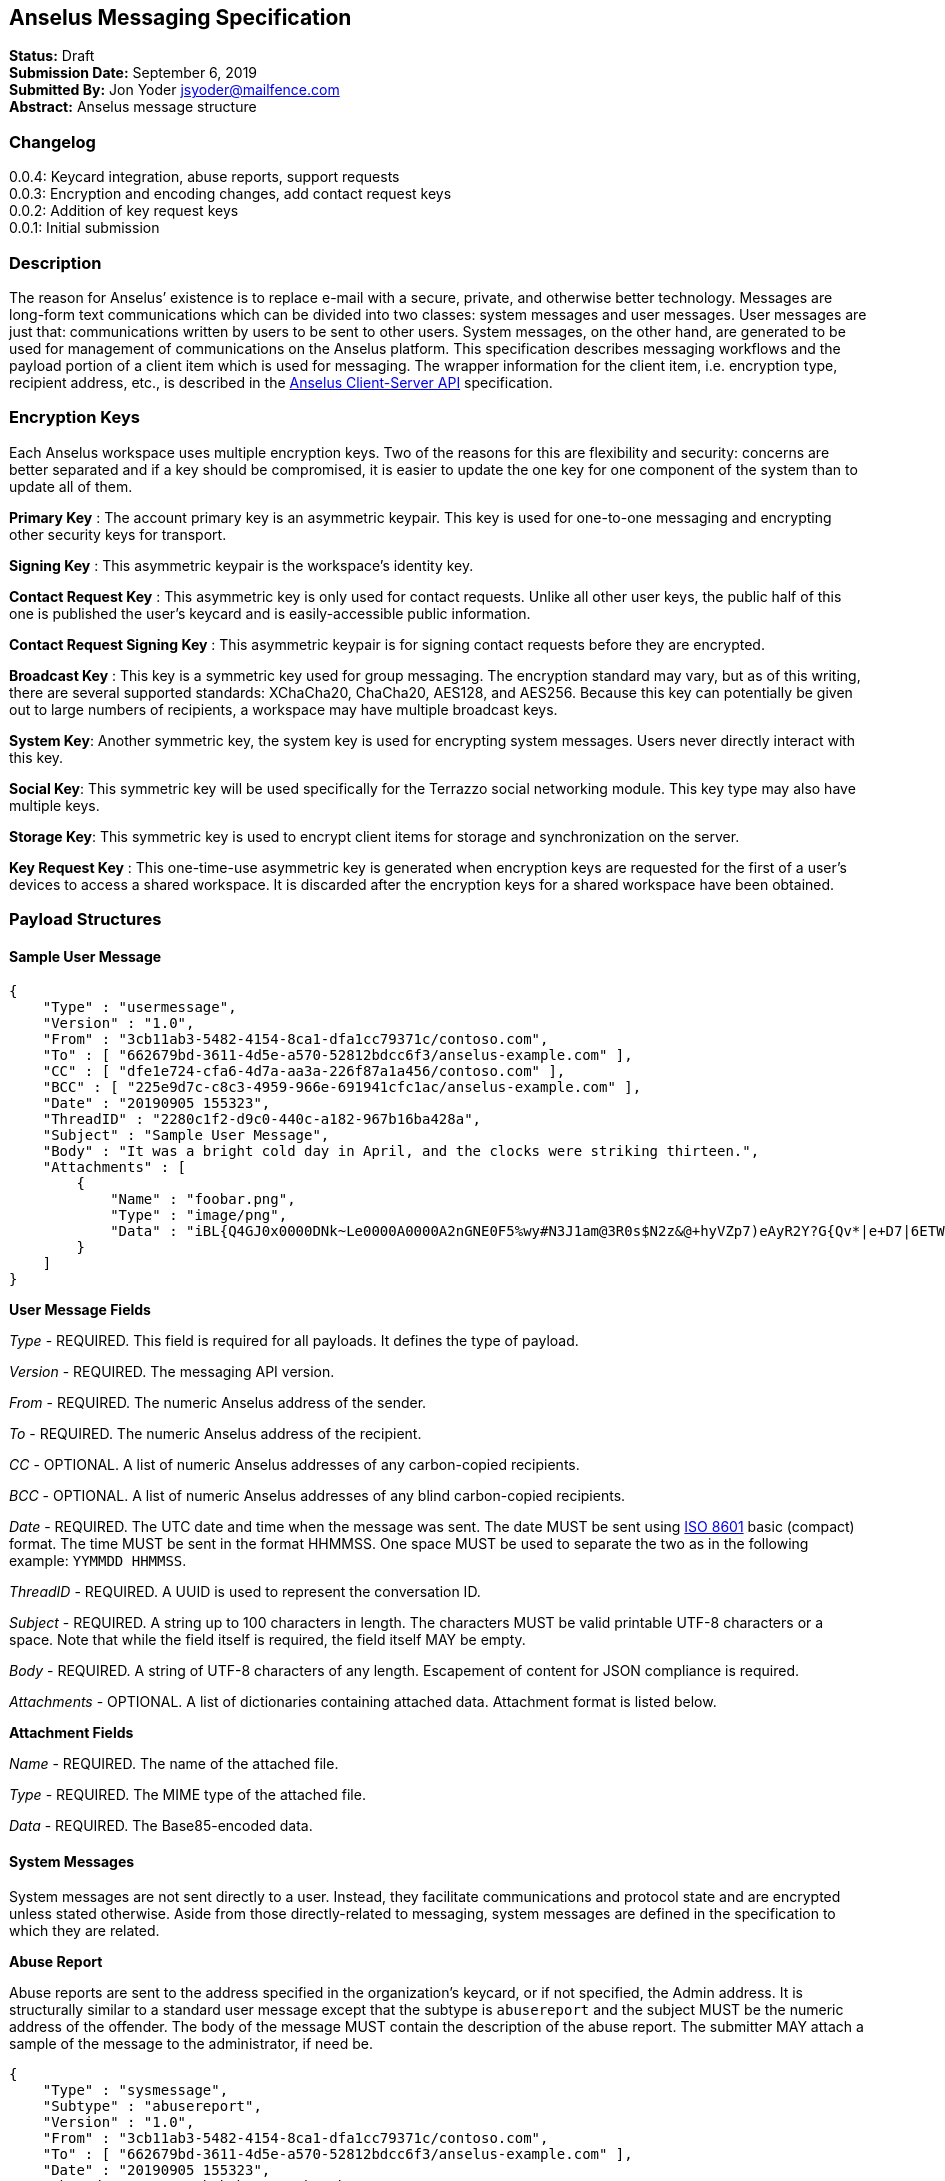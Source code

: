 == Anselus Messaging Specification

*Status:* Draft +
*Submission Date:* September 6, 2019 +
*Submitted By:* Jon Yoder jsyoder@mailfence.com +
*Abstract:* Anselus message structure

=== Changelog

0.0.4: Keycard integration, abuse reports, support requests +
0.0.3: Encryption and encoding changes, add contact request keys +
0.0.2: Addition of key request keys +
0.0.1: Initial submission

=== Description

The reason for Anselus’ existence is to replace e-mail with a secure,
private, and otherwise better technology. Messages are long-form text
communications which can be divided into two classes: system messages
and user messages. User messages are just that: communications written
by users to be sent to other users. System messages, on the other hand,
are generated to be used for management of communications on the Anselus
platform. This specification describes messaging workflows and the
payload portion of a client item which is used for messaging. The
wrapper information for the client item, i.e. encryption type, recipient
address, etc., is described in the link:/spec/clientserver[Anselus
Client-Server API] specification.

=== Encryption Keys

Each Anselus workspace uses multiple encryption keys. Two of the reasons
for this are flexibility and security: concerns are better separated and
if a key should be compromised, it is easier to update the one key for
one component of the system than to update all of them.

*Primary Key* : The account primary key is an asymmetric keypair. This
key is used for one-to-one messaging and encrypting other security keys
for transport.

*Signing Key* : This asymmetric keypair is the workspace’s identity key.

*Contact Request Key* : This asymmetric key is only used for contact
requests. Unlike all other user keys, the public half of this one is
published the user’s keycard and is easily-accessible public
information.

*Contact Request Signing Key* : This asymmetric keypair is for signing
contact requests before they are encrypted.

*Broadcast Key* : This key is a symmetric key used for group messaging.
The encryption standard may vary, but as of this writing, there are
several supported standards: XChaCha20, ChaCha20, AES128, and AES256.
Because this key can potentially be given out to large numbers of
recipients, a workspace may have multiple broadcast keys.

*System Key*: Another symmetric key, the system key is used for
encrypting system messages. Users never directly interact with this key.

*Social Key*: This symmetric key will be used specifically for the
Terrazzo social networking module. This key type may also have multiple
keys.

*Storage Key*: This symmetric key is used to encrypt client items for
storage and synchronization on the server.

*Key Request Key* : This one-time-use asymmetric key is generated when
encryption keys are requested for the first of a user’s devices to
access a shared workspace. It is discarded after the encryption keys for
a shared workspace have been obtained.

=== Payload Structures

==== Sample User Message

[source,json]
----
{
    "Type" : "usermessage",
    "Version" : "1.0",
    "From" : "3cb11ab3-5482-4154-8ca1-dfa1cc79371c/contoso.com",
    "To" : [ "662679bd-3611-4d5e-a570-52812bdcc6f3/anselus-example.com" ],
    "CC" : [ "dfe1e724-cfa6-4d7a-aa3a-226f87a1a456/contoso.com" ],
    "BCC" : [ "225e9d7c-c8c3-4959-966e-691941cfc1ac/anselus-example.com" ],
    "Date" : "20190905 155323",
    "ThreadID" : "2280c1f2-d9c0-440c-a182-967b16ba428a",
    "Subject" : "Sample User Message",
    "Body" : "It was a bright cold day in April, and the clocks were striking thirteen.",
    "Attachments" : [
        {
            "Name" : "foobar.png",
            "Type" : "image/png",
            "Data" : "iBL{Q4GJ0x0000DNk~Le0000A0000A2nGNE0F5%wy#N3J1am@3R0s$N2z&@+hyVZp7)eAyR2Y?G{Qv*|e+D7|6ETWL6;e+j0BM>85Q>cpXaE2J07*qoM6N<$f&"
        }
    ]
}
----

*User Message Fields*

_Type_ - REQUIRED. This field is required for all payloads. It defines
the type of payload.

_Version_ - REQUIRED. The messaging API version.

_From_ - REQUIRED. The numeric Anselus address of the sender.

_To_ - REQUIRED. The numeric Anselus address of the recipient.

_CC_ - OPTIONAL. A list of numeric Anselus addresses of any
carbon-copied recipients.

_BCC_ - OPTIONAL. A list of numeric Anselus addresses of any blind
carbon-copied recipients.

_Date_ - REQUIRED. The UTC date and time when the message was sent. The
date MUST be sent using https://en.wikipedia.org/wiki/ISO_8601[ISO 8601]
basic (compact) format. The time MUST be sent in the format HHMMSS. One
space MUST be used to separate the two as in the following example:
`YYMMDD HHMMSS`.

_ThreadID_ - REQUIRED. A UUID is used to represent the conversation ID.

_Subject_ - REQUIRED. A string up to 100 characters in length. The
characters MUST be valid printable UTF-8 characters or a space. Note
that while the field itself is required, the field itself MAY be empty.

_Body_ - REQUIRED. A string of UTF-8 characters of any length.
Escapement of content for JSON compliance is required.

_Attachments_ - OPTIONAL. A list of dictionaries containing attached
data. Attachment format is listed below.

*Attachment Fields*

_Name_ - REQUIRED. The name of the attached file.

_Type_ - REQUIRED. The MIME type of the attached file.

_Data_ - REQUIRED. The Base85-encoded data.

==== System Messages

System messages are not sent directly to a user. Instead, they
facilitate communications and protocol state and are encrypted unless
stated otherwise. Aside from those directly-related to messaging, system
messages are defined in the specification to which they are related.

*Abuse Report*

Abuse reports are sent to the address specified in the organization’s
keycard, or if not specified, the Admin address. It is structurally
similar to a standard user message except that the subtype is
`abusereport` and the subject MUST be the numeric address of the
offender. The body of the message MUST contain the description of the
abuse report. The submitter MAY attach a sample of the message to the
administrator, if need be.

[source,json]
----
{
    "Type" : "sysmessage",
    "Subtype" : "abusereport",
    "Version" : "1.0",
    "From" : "3cb11ab3-5482-4154-8ca1-dfa1cc79371c/contoso.com",
    "To" : [ "662679bd-3611-4d5e-a570-52812bdcc6f3/anselus-example.com" ],
    "Date" : "20190905 155323",
    "ThreadID" : "8e24ab6b-b466-492b-a3b1-4ce736a59563",
    "Subject" : "df7c310a-b947-4f9d-a66b-600d5fdd7e0c/anselus-example.com",
    "Body" : "This user purposely sent me malware which raised my insurance rates by 15%.",
}
----

*Support Request*

Support requests are sent to the address specified in the organization’s
keycard, or if not specified, the required Admin address. Like an abuse
report, a support request is structurally similar to a standard user
message except that the subtype is `supportrequest`. The subject MUST
contain a summary of the problem, and the body of the message MUST
contain the description of the problem experienced by the submitter.
Note that administrators are well within their rights to mute users who
abuse the support request system, and service providers are not
restricted from charging users for support.

[source,json]
----
{
    "Type" : "sysmessage",
    "Subtype" : "supportrequest",
    "Version" : "1.0",
    "From" : "3cb11ab3-5482-4154-8ca1-dfa1cc79371c/contoso.com",
    "To" : [ "662679bd-3611-4d5e-a570-52812bdcc6f3/anselus-example.com" ],
    "Date" : "20190905 155323",
    "ThreadID" : "8e24ab6b-b466-492b-a3b1-4ce736a59563",
    "Subject" : "I can't find the Any key",
    "Body" : "Connect tells me to press Any key, but I can't find it on my keyboard anywhere!",
}
----

=== Contact Requests

Unlike e-mail, communication with other users on the Anselus platform is
on an opt-in basis. A contact request exchange similar to those found on
social media must take place before any sort of communication can take
place between two entities. The result is a simple, familiar concept
which places users in control and provides a means to exchange
encryption keys. Filtering and organizing communications is part of the
design of the platform.

The contact request process is as follows:

[arabic]
. User #1 retrieves and validates User #2’s keycard. The keycard request
is sent both through the user’s server and from the user’s client itself
to ensure no sneaky tricks by either server. The keycard for User #2
contains an encryption key used to encrypt the contact request. More
information on keycards can be found in the link:/spec/keycard[Keycard
Specification].
. User #1 sends a request to User #2. This request contains whatever
contact information User #1 wishes to share (name, address, etc.) in the
form of a Personal Information Profile (PIP). It is signed by User #1’s
request signing key so that User #2 can verify that the request actually
came from User #1 and encrypted with User #2’s request encryption key so
that no one except User #2 can read it. Once received, User #2 can
determine if contact should be permitted. More information on PIPs can
be found in the link:/spec/contacts[Contacts Specification].
. User #2 may drop the request and optionally block future requests. If
User #2 approves the request, an encrypted response is sent with User
#2’s PIP. Unlike the initial request, the acceptance message contains
the full information provided in the PIP provided by User #2.
. User #1 receives the approval and is asked to share his/her personal
information with User #2. How much information is shared is up to User
#1. This response also includes other encryption keys, such as User #1’s
broadcast and system keys.

This process enables exchange of information without exposure to
infrastructure and a minimum of back-and-forth to enable the information
exchange. The combination of contact requests and required encryption
enables several security advantages:

* Encryption can be computationally expensive, which makes mass
messaging harder to hide on a compromised machine and slows throughput
without placing undue hardships on individuals sending a message to a
few friends.
* Message broadcasts are possible with shared symmetric encryption keys,
but they are exchanged only after a contact request exchange is
complete.
* Phishing is much more difficult because the sender’s identity is
required.
* Only contact requests may be sent to the user with their contact
request key. Other types of messages encrypted with it are silently
dropped.

*Contact Request: Stage 1 (Lookup)*

Initiated by a client when a user requests contact with another user.
The client requests and resolves the other user’s keycard.

*Contact Request: Stage 2 (Initiation)*

Sent after the potential contact’s request key has been received. The
client is not required to provide any more personal information than
that which is already available in the user’s keycard. However, users
are encouraged to share additional information to help the recipient
validate who the sender is. With the exception of non-primary encryption
keys, any field found in the link:/spec/clientside/contacts[Contacts
Specification] can be found as part the contact request payload. A
sample payload is shown below.

[source,json]
----
{
    "Type" : "sysmessage",
    "SubType" : "ContactReq.1",
    "Version" : "1.0",
    "From" : "3cb11ab3-5482-4154-8ca1-dfa1cc79371c/contoso.com",
    "To" : [ "662679bd-3611-4d5e-a570-52812bdcc6f3/anselus-example.com" ],
    "Date" : "20190905 155323",
    "Sensitivity" : "Public",
    "EntityType" : "individual",
    "Name" : {
        "Given" : "Richard",
        "Family" : "Brannan",
    },
    "Gender" : "Male",
    "Keys" : {
        "Primary" : {
            "Key-Hash" : "BLAKE2B-256:Ce?6fLm)-h{el{F7%A{9R76X_+N{96MQ-qUP?S?Q",
            "Value" : "CURVE25519:h=x-k3#Xvkq6nw;ow(pWSH82r%#gI$WLRf*TRi1a""
        }
    }
}
----

*Contact Request: Stage 3 (Response)*

Sent by a contact request recipient to approve a contact request. Should
the recipient approve the request, the approval message is sent with the
recipient’s contact information. Unlike the sender’s initial request,
this response contains all of the contact information which the
recipient intends to share with the sender. This payload uses the
subtype `ContactReq.2`. A recipient can report a contact request as spam
to the Abuse address at the server of the sender’s organization.

*Contact Request: Stage 4 (Acknowledgement)*

Sent by the initial contact request sender to fill in any information
not initially sent. Additional information is not required for the
acknowledgement, but this third step enables a sender to share enough
information to be identified by the recipient in the initial message
without sending potentially sensitive information visible to the
sender’s provider or the recipient’s provider. This payload uses the
subtype `ContactReq.3`. Note that the information sent in this message
is supplemental to that sent in the initial request. The recipient’s
address book information is updated when this message is received. When
this message is sent, the client application should make a note of what
information profile was used for future change updates.

*Contact Information Update*

Sent by a user to notify contacts of a change in contact information.
The payload sent uses the subtype `ContactUpdate`. The fields and
structure are exactly the same as the contact requests, but the update
message is encrypted with the user’s system key, not the recipient’s
contact request key. Empty fields which are sent are intended to delete
information which was previously available. Note that any client-side
annotations made by the recipients to the sender’s contact information
are retained, but the information provided by the sender is not.
